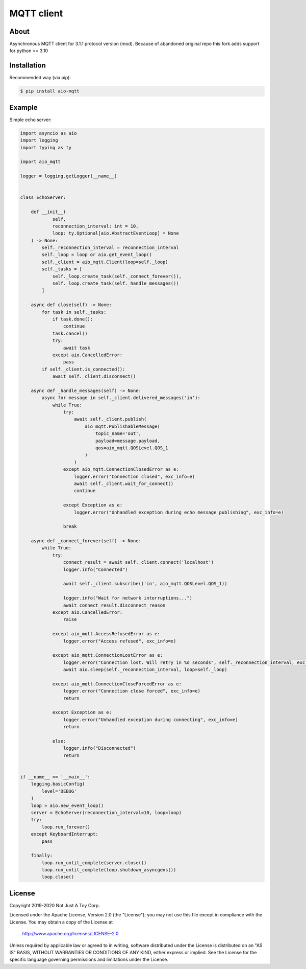 ***********
MQTT client
***********

About
#####

Asynchronous MQTT client for 3.1.1 protocol version (mod).
Because of abandoned original repo this fork adds support for python >= 3.10

Installation
############

Recommended way (via pip):

.. code:: bash

    $ pip install aio-mqtt

Example
#######

Simple echo server:

.. code:: python

    import asyncio as aio
    import logging
    import typing as ty

    import aio_mqtt

    logger = logging.getLogger(__name__)


    class EchoServer:

        def __init__(
                self,
                reconnection_interval: int = 10,
                loop: ty.Optional[aio.AbstractEventLoop] = None
        ) -> None:
            self._reconnection_interval = reconnection_interval
            self._loop = loop or aio.get_event_loop()
            self._client = aio_mqtt.Client(loop=self._loop)
            self._tasks = [
                self._loop.create_task(self._connect_forever()),
                self._loop.create_task(self._handle_messages())
            ]

        async def close(self) -> None:
            for task in self._tasks:
                if task.done():
                    continue
                task.cancel()
                try:
                    await task
                except aio.CancelledError:
                    pass
            if self._client.is_connected():
                await self._client.disconnect()

        async def _handle_messages(self) -> None:
            async for message in self._client.delivered_messages('in'):
                while True:
                    try:
                        await self._client.publish(
                            aio_mqtt.PublishableMessage(
                                topic_name='out',
                                payload=message.payload,
                                qos=aio_mqtt.QOSLevel.QOS_1
                            )
                        )
                    except aio_mqtt.ConnectionClosedError as e:
                        logger.error("Connection closed", exc_info=e)
                        await self._client.wait_for_connect()
                        continue

                    except Exception as e:
                        logger.error("Unhandled exception during echo message publishing", exc_info=e)

                    break

        async def _connect_forever(self) -> None:
            while True:
                try:
                    connect_result = await self._client.connect('localhost')
                    logger.info("Connected")

                    await self._client.subscribe(('in', aio_mqtt.QOSLevel.QOS_1))

                    logger.info("Wait for network interruptions...")
                    await connect_result.disconnect_reason
                except aio.CancelledError:
                    raise

                except aio_mqtt.AccessRefusedError as e:
                    logger.error("Access refused", exc_info=e)

                except aio_mqtt.ConnectionLostError as e:
                    logger.error("Connection lost. Will retry in %d seconds", self._reconnection_interval, exc_info=e)
                    await aio.sleep(self._reconnection_interval, loop=self._loop)

                except aio_mqtt.ConnectionCloseForcedError as e:
                    logger.error("Connection close forced", exc_info=e)
                    return

                except Exception as e:
                    logger.error("Unhandled exception during connecting", exc_info=e)
                    return

                else:
                    logger.info("Disconnected")
                    return


    if __name__ == '__main__':
        logging.basicConfig(
            level='DEBUG'
        )
        loop = aio.new_event_loop()
        server = EchoServer(reconnection_interval=10, loop=loop)
        try:
            loop.run_forever()
        except KeyboardInterrupt:
            pass

        finally:
            loop.run_until_complete(server.close())
            loop.run_until_complete(loop.shutdown_asyncgens())
            loop.close()

License
#######

Copyright 2019-2020 Not Just A Toy Corp.

Licensed under the Apache License, Version 2.0 (the "License");
you may not use this file except in compliance with the License.
You may obtain a copy of the License at

   http://www.apache.org/licenses/LICENSE-2.0

Unless required by applicable law or agreed to in writing, software
distributed under the License is distributed on an "AS IS" BASIS,
WITHOUT WARRANTIES OR CONDITIONS OF ANY KIND, either express or implied.
See the License for the specific language governing permissions and
limitations under the License.
